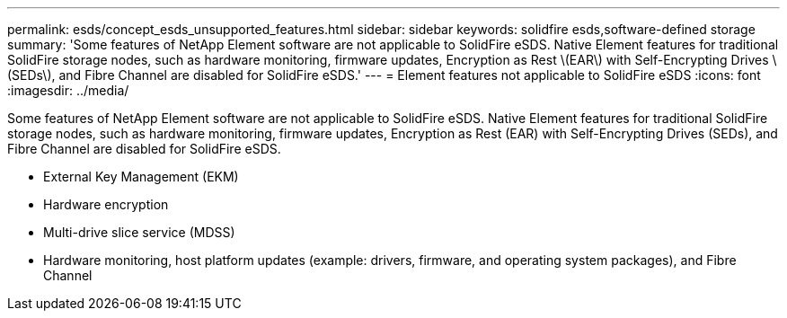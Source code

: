 ---
permalink: esds/concept_esds_unsupported_features.html
sidebar: sidebar
keywords: solidfire esds,software-defined storage
summary: 'Some features of NetApp Element software are not applicable to SolidFire eSDS. Native Element features for traditional SolidFire storage nodes, such as hardware monitoring, firmware updates, Encryption as Rest \(EAR\) with Self-Encrypting Drives \(SEDs\), and Fibre Channel are disabled for SolidFire eSDS.'
---
= Element features not applicable to SolidFire eSDS
:icons: font
:imagesdir: ../media/

[.lead]
Some features of NetApp Element software are not applicable to SolidFire eSDS. Native Element features for traditional SolidFire storage nodes, such as hardware monitoring, firmware updates, Encryption as Rest (EAR) with Self-Encrypting Drives (SEDs), and Fibre Channel are disabled for SolidFire eSDS.

* External Key Management (EKM)
* Hardware encryption
* Multi-drive slice service (MDSS)
* Hardware monitoring, host platform updates (example: drivers, firmware, and operating system packages), and Fibre Channel
